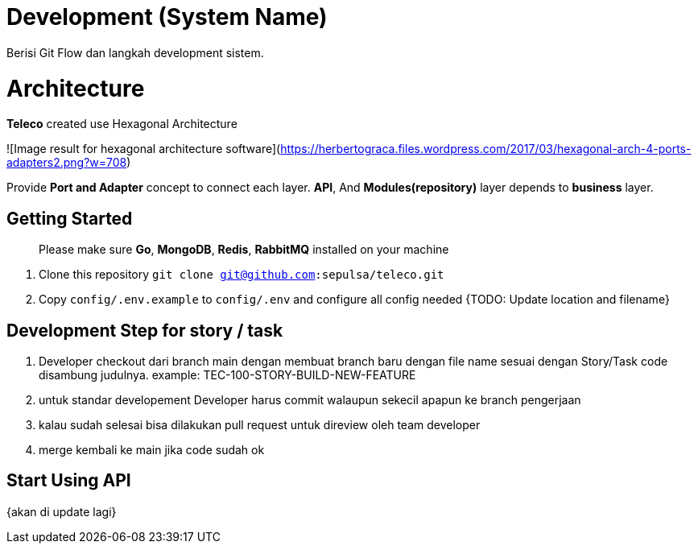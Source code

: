 = Development (System Name)

Berisi Git Flow dan langkah development sistem.

= Architecture
**Teleco** created use Hexagonal Architecture

![Image result for hexagonal architecture software](https://herbertograca.files.wordpress.com/2017/03/hexagonal-arch-4-ports-adapters2.png?w=708)

Provide **Port and Adapter** concept to connect each layer. **API**, And **Modules(repository)** layer depends to **business** layer.


== Getting Started

> Please make sure **Go**, **MongoDB**, **Redis**, **RabbitMQ**  installed on your machine

 1. Clone this repository `git clone git@github.com:sepulsa/teleco.git`
 2. Copy `config/.env.example` to `config/.env` and configure all config needed {TODO: Update location and filename}

== Development Step for story / task
1. Developer checkout dari branch main dengan membuat branch baru dengan file name sesuai dengan Story/Task code disambung judulnya.
  example: TEC-100-STORY-BUILD-NEW-FEATURE
2. untuk standar developement Developer harus commit walaupun sekecil apapun ke branch pengerjaan
3. kalau sudah selesai bisa dilakukan pull request untuk direview oleh team developer
4. merge kembali ke main jika code sudah ok

== Start Using API
{akan di update lagi}
